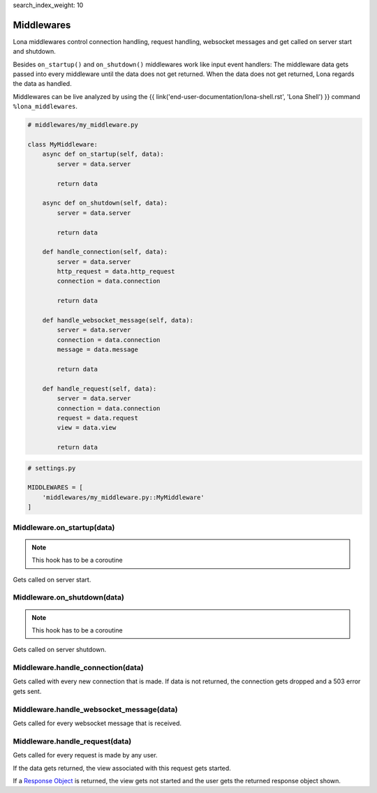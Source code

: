 search_index_weight: 10


Middlewares
===========

Lona middlewares control connection handling, request handling, websocket
messages and get called on server start and shutdown.

Besides ``on_startup()`` and ``on_shutdown()`` middlewares work like input
event handlers: The middleware data gets passed into every middleware until
the data does not get returned. When the data does not get returned, Lona regards the
data as handled.

Middlewares can be live analyzed by using the
{{ link('end-user-documentation/lona-shell.rst', 'Lona Shell') }} command
``%lona_middlewares``.

.. code-block:: python

    # middlewares/my_middleware.py

    class MyMiddleware:
        async def on_startup(self, data):
            server = data.server

            return data

        async def on_shutdown(self, data):
            server = data.server

            return data

        def handle_connection(self, data):
            server = data.server
            http_request = data.http_request
            connection = data.connection

            return data

        def handle_websocket_message(self, data):
            server = data.server
            connection = data.connection
            message = data.message

            return data

        def handle_request(self, data):
            server = data.server
            connection = data.connection
            request = data.request
            view = data.view

            return data

.. code-block:: python

    # settings.py

    MIDDLEWARES = [
        'middlewares/my_middleware.py::MyMiddleware'
    ]


Middleware.on_startup\(data\)
-----------------------------

.. note::

    This hook has to be a coroutine

Gets called on server start.


Middleware.on_shutdown\(data\)
------------------------------

.. note::

    This hook has to be a coroutine

Gets called on server shutdown.


Middleware.handle_connection\(data\)
------------------------------------

Gets called with every new connection that is made. If data is not returned,
the connection gets dropped and a 503 error gets sent.


Middleware.handle_websocket_message\(data\)
-------------------------------------------

Gets called for every websocket message that is received.


Middleware.handle_request\(data\)
---------------------------------

Gets called for every request is made by any user.

If the data gets returned, the view associated with this request gets started.

If a `Response Object </end-user-documentation/views.html#response-objects>`_
is returned, the view gets not started and the user gets the returned response
object shown.

